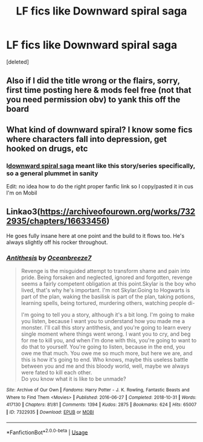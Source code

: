 #+TITLE: LF fics like Downward spiral saga

* LF fics like Downward spiral saga
:PROPERTIES:
:Score: 8
:DateUnix: 1542152413.0
:DateShort: 2018-Nov-14
:FlairText: Request
:END:
[deleted]


** Also if I did the title wrong or the flairs, sorry, first time posting here & mods feel free (not that you need permission obv) to yank this off the board
:PROPERTIES:
:Author: slytherinmechanic
:Score: 1
:DateUnix: 1542152490.0
:DateShort: 2018-Nov-14
:END:


** What kind of downward spiral? I know some fics where characters fall into depression, get hooked on drugs, etc
:PROPERTIES:
:Author: Redhotlipstik
:Score: 1
:DateUnix: 1542171830.0
:DateShort: 2018-Nov-14
:END:

*** I[[https://m.fanfiction.net/s/12867536/1/Harry-Potter-and-the-Homecoming][downward spiral saga]] meant like this story/series specifically, so a general plummet in sanity

Edit: no idea how to do the right proper fanfic link so I copy/pasted it in cus I'm on Mobil
:PROPERTIES:
:Author: slytherinmechanic
:Score: 1
:DateUnix: 1542171963.0
:DateShort: 2018-Nov-14
:END:


** Linkao3([[https://archiveofourown.org/works/7322935/chapters/16633456]])

He goes fully insane here at one point and the build to it flows too. He's always slightly off his rocker throughout.
:PROPERTIES:
:Score: 1
:DateUnix: 1542198820.0
:DateShort: 2018-Nov-14
:END:

*** [[https://archiveofourown.org/works/7322935][*/Antithesis/*]] by [[https://www.archiveofourown.org/users/Oceanbreeze7/pseuds/Oceanbreeze7][/Oceanbreeze7/]]

#+begin_quote
  Revenge is the misguided attempt to transform shame and pain into pride. Being forsaken and neglected, ignored and forgotten, revenge seems a fairly competent obligation at this point.Skylar is the boy who lived, that's why he's important. I'm not Skylar.Going to Hogwarts is part of the plan, waking the basilisk is part of the plan, taking potions, learning spells, being tortured, murdering others, watching people di-

    I'm going to tell you a story, although it's a bit long. I'm going to make you listen, because I want you to understand how you made me a monster. I'll call this story antithesis, and you're going to learn every single moment where things went wrong. I want you to cry, and beg for me to kill you, and when I'm done with this, you're going to want to do that to yourself. You're going to listen, because in the end, you owe me that much. You owe me so much more, but here we are, and this is how it's going to end. Who knows, maybe this useless battle between you and me and this bloody world, well, maybe we always were fated to kill each other.\\
  Do you know what it is like to be unmade?
#+end_quote

^{/Site/:} ^{Archive} ^{of} ^{Our} ^{Own} ^{*|*} ^{/Fandoms/:} ^{Harry} ^{Potter} ^{-} ^{J.} ^{K.} ^{Rowling,} ^{Fantastic} ^{Beasts} ^{and} ^{Where} ^{to} ^{Find} ^{Them} ^{<Movies>} ^{*|*} ^{/Published/:} ^{2016-06-27} ^{*|*} ^{/Completed/:} ^{2018-10-31} ^{*|*} ^{/Words/:} ^{417130} ^{*|*} ^{/Chapters/:} ^{81/81} ^{*|*} ^{/Comments/:} ^{1394} ^{*|*} ^{/Kudos/:} ^{2875} ^{*|*} ^{/Bookmarks/:} ^{624} ^{*|*} ^{/Hits/:} ^{65007} ^{*|*} ^{/ID/:} ^{7322935} ^{*|*} ^{/Download/:} ^{[[https://archiveofourown.org/downloads/Oc/Oceanbreeze7/7322935/Antithesis.epub?updated_at=1541002336][EPUB]]} ^{or} ^{[[https://archiveofourown.org/downloads/Oc/Oceanbreeze7/7322935/Antithesis.mobi?updated_at=1541002336][MOBI]]}

--------------

*FanfictionBot*^{2.0.0-beta} | [[https://github.com/tusing/reddit-ffn-bot/wiki/Usage][Usage]]
:PROPERTIES:
:Author: FanfictionBot
:Score: 1
:DateUnix: 1542198831.0
:DateShort: 2018-Nov-14
:END:
